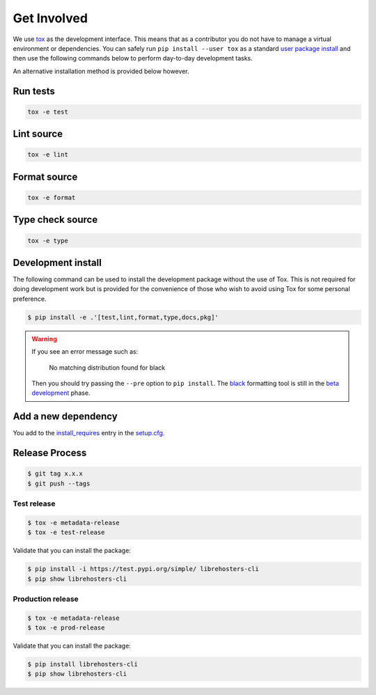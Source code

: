 *************
Get Involved
*************

We use `tox`_ as the development interface. This means that as a contributor
you do not have to manage a virtual environment or dependencies. You can safely
run ``pip install --user tox`` as a standard `user package install`_ and then use
the following commands below to perform day-to-day development tasks.

An alternative installation method is provided below however.

.. _tox: http://tox.readthedocs.io/
.. _user package install: https://packaging.python.org/tutorials/installing-packages/#installing-to-the-user-site

Run tests
---------

.. code-block:: bash

    tox -e test

Lint source
-----------

.. code-block:: bash

    tox -e lint

Format source
-------------

.. code-block:: bash

    tox -e format

Type check source
-----------------

.. code-block:: bash

    tox -e type

Development install
-------------------

The following command can be used to install the development package without
the use of Tox. This is not required for doing development work but is provided
for the convenience of those who wish to avoid using Tox for some personal
preference.

.. code-block:: bash

    $ pip install -e .'[test,lint,format,type,docs,pkg]'

.. warning::

    If you see an error message such as:

        No matching distribution found for black

    Then you should try passing the ``--pre`` option to ``pip install``. The
    `black`_ formatting tool is still in the `beta development`_ phase.

    .. _black: https://black.readthedocs.io/en/stable/
    .. _beta development: https://github.com/ambv/black#note-this-is-a-beta-product

Add a new dependency
--------------------

You add to the `install_requires`_ entry in the `setup.cfg`_.

.. _install_requires: https://setuptools.readthedocs.io/en/latest/setuptools.html#options
.. _setup.cfg: ./setup.cfg

Release Process
---------------

.. code-block:: bash

    $ git tag x.x.x
    $ git push --tags

Test release
============

.. code-block:: bash

    $ tox -e metadata-release
    $ tox -e test-release

Validate that you can install the package:

.. code-block:: bash

    $ pip install -i https://test.pypi.org/simple/ librehosters-cli
    $ pip show librehosters-cli

Production release
==================

.. code-block:: bash

    $ tox -e metadata-release
    $ tox -e prod-release

Validate that you can install the package:

.. code-block:: bash

    $ pip install librehosters-cli
    $ pip show librehosters-cli
